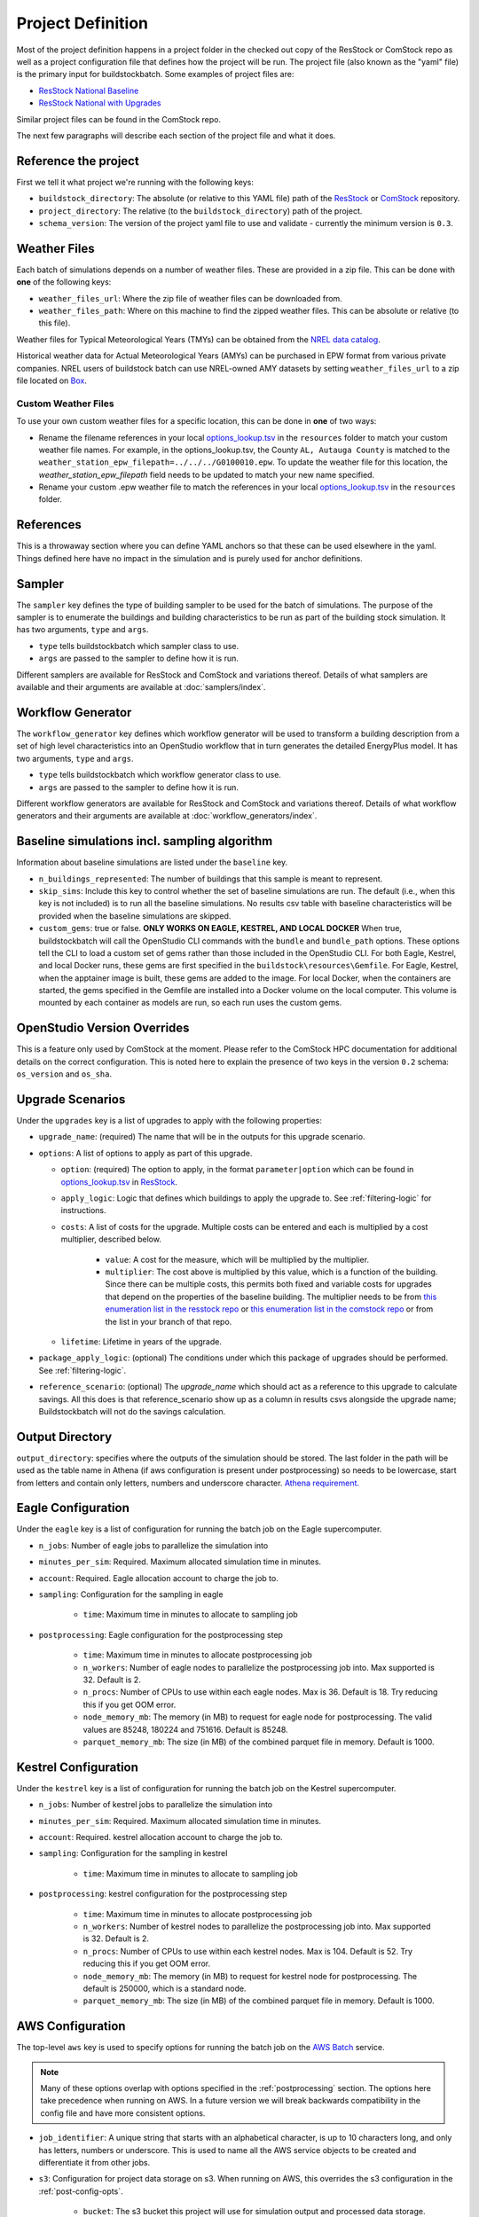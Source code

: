 Project Definition
------------------

Most of the project definition happens in a project folder in the checked out
copy of the ResStock or ComStock repo as well as a project configuration file
that defines how the project will be run. The project file (also known as the
"yaml" file) is the primary input for buildstockbatch. Some examples of project
files are:

- `ResStock National Baseline <https://github.com/NREL/resstock/blob/develop/project_national/national_baseline.yml>`_
- `ResStock National with Upgrades <https://github.com/NREL/resstock/blob/develop/project_national/national_upgrades.yml>`_

Similar project files can be found in the ComStock repo.

The next few paragraphs will describe each section of the project file and what it does.

Reference the project
~~~~~~~~~~~~~~~~~~~~~

First we tell it what project we're running with the following keys:

- ``buildstock_directory``: The absolute (or relative to this YAML file) path of the `ResStock`_ or `ComStock`_
  repository.
- ``project_directory``: The relative (to the ``buildstock_directory``) path of the project.
- ``schema_version``: The version of the project yaml file to use and validate - currently the minimum version is ``0.3``.

.. _ResStock: https://github.com/NREL/resstock
.. _ComStock: https://github.com/NREL/ComStock

Weather Files
~~~~~~~~~~~~~

Each batch of simulations depends on a number of weather files. These
are provided in a zip file. This can be done with **one** of the
following keys:

- ``weather_files_url``: Where the zip file of weather files can be downloaded from.
- ``weather_files_path``: Where on this machine to find the zipped weather files. This can be absolute or relative
  (to this file).

Weather files for Typical Meteorological Years (TMYs) can be obtained from the `NREL data catalog <https://data.nrel.gov/submissions/128>`_.

Historical weather data for Actual Meteorological Years (AMYs) can be purchased in EPW format from various private companies. NREL users of buildstock batch can use NREL-owned AMY datasets by setting ``weather_files_url`` to a zip file located on `Box <https://app.box.com/s/atyl2q9v74kssjx5n14lbyhs1j6rt8ry>`_.

Custom Weather Files
....................

To use your own custom weather files for a specific location, this can be done in **one** of two ways:

- Rename the filename references in your local `options_lookup.tsv`_ in the
  ``resources`` folder to match your custom weather file names. For example, in
  the options_lookup.tsv, the County ``AL, Autauga County`` is
  matched to the ``weather_station_epw_filepath=../../../G0100010.epw``. To
  update the weather file for this location, the `weather_station_epw_filepath` field needs
  to be updated to match your new name specified.
- Rename your custom .epw weather file to match the references in your local
  `options_lookup.tsv`_ in the ``resources`` folder.

.. _options_lookup.tsv: https://github.com/NREL/resstock/blob/main/resources/options_lookup.tsv

References
~~~~~~~~~~
This is a throwaway section where you can define YAML anchors so that these can be used elsewhere in the yaml. Things defined here have no impact in the simulation and is purely used for anchor definitions.

Sampler
~~~~~~~

The ``sampler`` key defines the type of building sampler to be used for the batch of simulations. The purpose of the sampler is to enumerate the buildings and building characteristics to be run as part of the building stock simulation. It has two arguments, ``type`` and ``args``.

- ``type`` tells buildstockbatch which sampler class to use.
- ``args`` are passed to the sampler to define how it is run.

Different samplers are available for ResStock and ComStock and variations thereof. Details of what samplers are available and their arguments are available at :doc:`samplers/index`.

Workflow Generator
~~~~~~~~~~~~~~~~~~

The ``workflow_generator`` key defines which workflow generator will be used to transform a building description from a set of high level characteristics into an OpenStudio workflow that in turn generates the detailed EnergyPlus model. It has two arguments, ``type`` and ``args``.

- ``type`` tells buildstockbatch which workflow generator class to use.
- ``args`` are passed to the sampler to define how it is run.

Different workflow generators are available for ResStock and ComStock and variations thereof. Details of what workflow generators and their arguments are available at :doc:`workflow_generators/index`.

Baseline simulations incl. sampling algorithm
~~~~~~~~~~~~~~~~~~~~~~~~~~~~~~~~~~~~~~~~~~~~~

Information about baseline simulations are listed under the ``baseline`` key.

- ``n_buildings_represented``: The number of buildings that this sample is meant to represent.
- ``skip_sims``: Include this key to control whether the set of baseline simulations are run. The default (i.e., when
  this key is not included) is to run all the baseline simulations. No results csv table with baseline characteristics
  will be provided when the baseline simulations are skipped.
- ``custom_gems``: true or false. **ONLY WORKS ON EAGLE, KESTREL, AND LOCAL
  DOCKER** When true, buildstockbatch will call the OpenStudio CLI commands with
  the  ``bundle`` and ``bundle_path`` options. These options tell the CLI to
  load a custom set of gems rather than those included in the OpenStudio CLI.
  For both Eagle, Kestrel, and local Docker runs, these gems are first specified in the
  ``buildstock\resources\Gemfile``. For Eagle, Kestrel, when the apptainer image is
  built, these gems are added to the image. For local Docker, when the
  containers are started, the gems specified in the Gemfile are installed into a
  Docker volume on the local computer. This volume is mounted by each container
  as models are run, so each run uses the custom gems.

OpenStudio Version Overrides
~~~~~~~~~~~~~~~~~~~~~~~~~~~~

This is a feature only used by ComStock at the moment. Please refer to the ComStock HPC documentation for additional
details on the correct configuration. This is noted here to explain the presence of two keys in the version ``0.2``
schema: ``os_version`` and ``os_sha``.

Upgrade Scenarios
~~~~~~~~~~~~~~~~~

Under the ``upgrades`` key is a list of upgrades to apply with the
following properties:

-  ``upgrade_name``: (required) The name that will be in the outputs for this
   upgrade scenario.
-  ``options``: A list of options to apply as part of this upgrade.

   -  ``option``: (required) The option to apply, in the format ``parameter|option`` which can be found in
      `options_lookup.tsv <https://github.com/NREL/resstock/blob/main/resources/options_lookup.tsv>`_
      in `ResStock`_.
   -  ``apply_logic``: Logic that defines which buildings to apply the upgrade to. See
      :ref:`filtering-logic` for instructions.
   - ``costs``: A list of costs for the upgrade.
     Multiple costs can be entered and each is multiplied by a cost multiplier, described below.

        - ``value``: A cost for the measure, which will be multiplied by the multiplier.
        - ``multiplier``: The cost above is multiplied by this value, which is a function of the building.
          Since there can be multiple costs, this permits both fixed and variable costs for upgrades
          that depend on the properties of the baseline building.
          The multiplier needs to be from
          `this enumeration list in the resstock repo <https://github.com/NREL/resstock/blob/main/measures/ApplyUpgrade/resources/constants.rb#L12-L38>`_ or
          `this enumeration list in the comstock repo <https://github.com/NREL/ComStock/blob/main/measures/ApplyUpgrade/measure.rb#L76-L93>`_
          or from the list in your branch of that repo.
   - ``lifetime``: Lifetime in years of the upgrade.

- ``package_apply_logic``: (optional) The conditions under which this package of upgrades should be performed.
  See :ref:`filtering-logic`.
- ``reference_scenario``: (optional) The `upgrade_name` which should act as a reference to this upgrade to calculate
  savings. All this does is that reference_scenario show up as a column in results csvs alongside the upgrade name;
  Buildstockbatch will not do the savings calculation.

Output Directory
~~~~~~~~~~~~~~~~

``output_directory``: specifies where the outputs of the simulation should be stored. The last folder in the path will be used as the table name in Athena (if aws configuration is present under postprocessing) so needs to be lowercase, start from letters and contain only letters, numbers and underscore character. `Athena requirement. <https://docs.aws.amazon.com/athena/latest/ug/glue-best-practices.html#schema-names>`_

.. _eagle-config:

Eagle Configuration
~~~~~~~~~~~~~~~~~~~

Under the ``eagle`` key is a list of configuration for running the batch job on
the Eagle supercomputer.

*  ``n_jobs``: Number of eagle jobs to parallelize the simulation into
*  ``minutes_per_sim``: Required. Maximum allocated simulation time in minutes.
*  ``account``: Required. Eagle allocation account to charge the job to.
*  ``sampling``: Configuration for the sampling in eagle

    *  ``time``: Maximum time in minutes to allocate to sampling job

*  ``postprocessing``: Eagle configuration for the postprocessing step

    *  ``time``: Maximum time in minutes to allocate postprocessing job
    *  ``n_workers``: Number of eagle nodes to parallelize the postprocessing
       job into. Max supported is 32. Default is 2.
    *  ``n_procs``: Number of CPUs to use within each eagle nodes. Max is 36.
       Default is 18. Try reducing this if you get OOM error.
    *  ``node_memory_mb``: The memory (in MB) to request for eagle node for
       postprocessing. The valid values are 85248, 180224 and 751616. Default is
       85248.
    *  ``parquet_memory_mb``: The size (in MB) of the combined parquet file in
       memory. Default is 1000.

.. _kestrel-config:

Kestrel Configuration
~~~~~~~~~~~~~~~~~~~~~

Under the ``kestrel`` key is a list of configuration for running the batch job on
the Kestrel supercomputer.

*  ``n_jobs``: Number of kestrel jobs to parallelize the simulation into
*  ``minutes_per_sim``: Required. Maximum allocated simulation time in minutes.
*  ``account``: Required. kestrel allocation account to charge the job to.
*  ``sampling``: Configuration for the sampling in kestrel

    *  ``time``: Maximum time in minutes to allocate to sampling job

*  ``postprocessing``: kestrel configuration for the postprocessing step

    *  ``time``: Maximum time in minutes to allocate postprocessing job
    *  ``n_workers``: Number of kestrel nodes to parallelize the postprocessing
       job into. Max supported is 32. Default is 2.
    *  ``n_procs``: Number of CPUs to use within each kestrel nodes. Max is 104.
       Default is 52. Try reducing this if you get OOM error.
    *  ``node_memory_mb``: The memory (in MB) to request for kestrel node for
       postprocessing. The default is 250000, which is a standard node.
    *  ``parquet_memory_mb``: The size (in MB) of the combined parquet file in
       memory. Default is 1000.

.. _aws-config:

AWS Configuration
~~~~~~~~~~~~~~~~~

The top-level ``aws`` key is used to specify options for running the batch job
on the `AWS Batch <https://aws.amazon.com/batch/>`_ service.

.. note::

   Many of these options overlap with options specified in the
   :ref:`postprocessing` section. The options here take precedence when running
   on AWS. In a future version we will break backwards compatibility in the
   config file and have more consistent options.

*  ``job_identifier``: A unique string that starts with an alphabetical character,
   is up to 10 characters long, and only has letters, numbers or underscore.
   This is used to name all the AWS service objects to be created and
   differentiate it from other jobs.
*  ``s3``: Configuration for project data storage on s3. When running on AWS,
   this overrides the s3 configuration in the :ref:`post-config-opts`.

    *  ``bucket``: The s3 bucket this project will use for simulation output and processed data storage.
    *  ``prefix``: The s3 prefix at which the data will be stored.

*  ``region``: The AWS region in which the batch will be run and data stored.
*  ``use_spot``: true or false. Defaults to false if missing. This tells the project
   to use the `Spot Market <https://aws.amazon.com/ec2/spot/>`_ for data
   simulations, which typically yields about 60-70% cost savings.
*  ``spot_bid_percent``: Percent of on-demand price you're willing to pay for
   your simulations. The batch will wait to run until the price drops below this
   level.
*  ``batch_array_size``: Number of concurrent simulations to run. Max: 10000.
*  ``notifications_email``: Email to notify you of simulation completion.
   You'll receive an email at the beginning where you'll need to accept the
   subscription to receive further notification emails.
*  ``emr``: Optional key to specify options for postprocessing using an EMR cluster. Generally the defaults should work fine.

    * ``manager_instance_type``: The `instance type`_ to use for the EMR master node. Default: ``m5.xlarge``.
    * ``worker_instance_type``: The `instance type`_ to use for the EMR worker nodes. Default: ``r5.4xlarge``.
    * ``worker_instance_count``: The number of worker nodes to use. Same as ``eagle.postprocessing.n_workers``.
      Increase this for a large dataset. Default: 2.
    * ``dask_worker_vcores``: The number of cores for each dask worker. Increase this if your dask workers are running out of memory. Default: 2.
*  ``job_environment``: Specifies the computing requirements for each simulation.

    * ``vcpus``: Number of CPUs needed. default: 1.
    * ``memory``: Amount of RAM memory needed for each simulation in MiB. default 1024. For large multifamily buildings
      this works better if set to 2048.


.. _instance type: https://aws.amazon.com/ec2/instance-types/


.. _gcp-config:

GCP Configuration
~~~~~~~~~~~~~~~~~
The top-level ``gcp`` key is used to specify options for running the batch job on GCP,
using `GCP Batch <https://cloud.google.com/batch>`_ and `Cloud Run <https://cloud.google.com/run>`_.

.. note::

    When BuildStockBatch is run on GCP, it will only save results to GCP Cloud Storage (using the
    ``gcs`` configuration below); i.e., it currently cannot save to AWS S3 and Athena. Likewise,
    buildstock run locally, on Eagle, or on AWS cannot save to GCP.

*  ``job_identifier``: A unique string that starts with an alphabetical character,
   is up to 48 characters long, and only has lowercase letters, numbers or hyphens.
   This is used to name the GCP Batch and Cloud Run jobs to be created and
   differentiate them from other jobs.
*  ``project``: The GCP Project ID in which the job will run.
*  ``service_account``: Optional. The service account email address to use when running jobs on GCP.
   Default: the Compute Engine default service account of the GCP project.
*  ``gcs``: Configuration for project data storage on GCP Cloud Storage.

    *  ``bucket``: The Cloud Storage bucket this project will use for simulation output and
       processed data storage.
    *  ``prefix``: The Cloud Storage prefix at which the data will be stored within the bucket.
    *  ``upload_chunk_size_mib``: Optional. The size of data chunks used when uploading files to GCS, in MiB.
       If your network environment produces a TimeoutError when uploading project files, reducing this
       may help. Default: 40 MiB

*  ``region``: The GCP region in which the job will be run and the region of the Artifact Registry.
   (e.g. ``us-central1``)
*  ``batch_array_size``: Number of tasks to divide the simulations into. Tasks with fewer than 100
   simulations each are recommended, especially when using spot instances. Max: 10,000.
*  ``parallelism``: Optional. Maximum number of tasks that can run in parallel. If not specified,
   uses `GCP's default behavior`_ (the lesser of ``batch_array_size`` and `job limits`_).
   Parallelism is also limited by Compute Engine quotas and limits (including vCPU quota).
*  ``artifact_registry``: Configuration for Docker image storage in GCP Artifact Registry.

    *  ``repository``: The name of the GCP Artifact Repository in which Docker images are stored.
       This will be combined with the ``project`` and ``region`` to build the full URL to the
       repository.
*  ``job_environment``: Optional. Specifies the computing requirements for each simulation.

    *  ``vcpus``: Optional. Number of CPUs to allocate for running each simulation. Default: 1.
    *  ``memory_mib``: Optional. Amount of RAM memory to allocate for each simulation in MiB.
       For large multifamily buildings this works better if set to 2048. Default: 1024.
    *  ``boot_disk_mib``: Optional. Extra boot disk size in MiB for each task. This affects how
       large the boot disk will be (see the `Batch OS environment docs`_ for details) of the
       machine(s) running simulations (which is the disk used by simulations). This will likely need
       to be set to at least 2,048 if more than 8 simulations will be run in parallel on the same
       machine (i.e., when vCPUs per machine_type ÷ vCPUs per sim > 8). Default: None (which should
       result in a 30 GB boot disk according to the docs linked above).
    *  ``machine_type``: Optional. GCP Compute Engine machine type to use. If omitted, GCP Batch will
       choose a machine type based on the requested vCPUs and memory. If set, the machine type
       should have at least as many resources as requested for each simulation above. If it is
       large enough, multiple simulations will be run in parallel on the same machine. Usually safe
       to leave unset.
    *  ``use_spot``: Optional. Whether to use `Spot VMs <https://cloud.google.com/spot-vms>`_
       for data simulations, which can reduce costs by up to 91%. Default: false
*  ``postprocessing_environment``: Optional. Specifies the Cloud Run computing environment for
   postprocessing.

    *  ``cpus``: Optional. `Number of CPUs`_ to use. Default: 2.
    *  ``memory_mib``: Optional. `Amount of RAM`_ needed in MiB. 2048 MiB per CPU is recommended.
       Default: 4096.

.. _GCP's default behavior: https://cloud.google.com/python/docs/reference/batch/latest/google.cloud.batch_v1.types.TaskGroup
.. _job limits: https://cloud.google.com/batch/quotas
.. _Batch OS environment docs: https://cloud.google.com/batch/docs/vm-os-environment-overview#default
.. _Number of CPUs: https://cloud.google.com/run/docs/configuring/services/cpu
.. _Amount of RAM: https://cloud.google.com/run/docs/configuring/services/memory-limits

.. _postprocessing:

Postprocessing
~~~~~~~~~~~~~~

After a batch of simulation completes, to analyze BuildStock results the
individual simulation results are aggregated in a postprocessing step as
follows:

1. The inputs and annual outputs of each simulation are gathered together into
   one table for each upgrade scenario. In older versions that ran on PAT, this
   was known as the ``results.csv``. This table is now made available in both
   csv and parquet format.
2. Time series results for each simulation are gathered and concatenated into
   fewer larger parquet files that are better suited for querying using big data
   analysis tools.

For ResStock runs with the ResidentialScheduleGenerator, the generated schedules
are horizontally concatenated with the time series files before aggregation,
making sure the schedule values are properly lined up with the timestamps in the
`same way that EnergyPlus handles ScheduleFiles
<https://github.com/NREL/resstock/issues/469#issuecomment-697849076>`_.


Uploading to AWS Athena
.......................

BuildStock results can optionally be uploaded to AWS for further analysis using
Athena. This process requires appropriate access to an AWS account to be
configured on your machine. You will need to set this up wherever you use
buildstockbatch. If you don't have keys, consult your AWS administrator to get
them set up. The appropriate keys are already installed on Eagle and Kestrel, so
no action is required.

* :ref:`Local AWS setup instructions <aws-user-config-local>`
* `Detailed instructions from AWS <https://boto3.amazonaws.com/v1/documentation/api/latest/guide/quickstart.html#configuration>`_

.. _post-config-opts:

Postprocessing Configuration Options
....................................

.. warning::

   The ``region_name`` and ``s3`` info here are **ignored** when running ``buildstock_aws``.
   The configuration is defined in :ref:`aws-config`.

The configuration options for postprocessing and AWS upload are:

*  ``postprocessing``: postprocessing configuration

    * ``keep_individual_timeseries``: (optional, bool) For some use cases it is useful to keep
      the timeseries output for each simulation as a separate parquet file.
      Setting this option to ``true`` allows that. Default is ``false``.

    * ``partition_columns``: (optional, list) Allows partitioning the output data based on some columns. The columns
      must match the parameters found in options_lookup.tsv. This allows for efficient athena queries. Only recommended
      for moderate or large sized runs (ndatapoints > 10K)

    * ``aws``: (optional) configuration related to uploading to and managing
      data in amazon web services. For this to work, please `configure aws`_.
      Including this key will cause your datasets to be uploaded to AWS,
      omitting it will cause them not to be uploaded.

        *  ``region_name``: The name of the aws region to use for database creation and other services.
        *  ``s3``: Configurations for data upload to Amazon S3 data storage service.

            * ``bucket``: The s3 bucket into which the postprocessed data is to be uploaded to
            * ``prefix``: S3 prefix at which the data is to be uploaded. The complete path will become: ``s3://bucket/prefix/output_directory_name``

        *  ``athena``: configurations for Amazon Athena database creation. If this section is missing/commented-out, no
           Athena tables are created.

            *  ``glue_service_role``: The data in s3 is catalogued using Amazon Glue data crawler. An IAM role must be
               present for the user that grants rights to Glue crawler to read s3 and create database catalogue. The
               name of that IAM role must be provided here. Default is: "service-role/AWSGlueServiceRole-default".
               For help, consult the `AWS documentation for Glue Service Roles <https://docs.aws.amazon.com/glue/latest/dg/create-an-iam-role.html>`_.
            *  ``database_name``: The name of the Athena database to which the data is to be placed. All tables in the database will be prefixed with the output directory name. Database name must be lowercase, start from letters and contain only letters, numbers and underscore character. `Athena requirement. <https://docs.aws.amazon.com/athena/latest/ug/glue-best-practices.html#schema-names>`_
            *  ``max_crawling_time``: The maximum time in seconds to wait for the glue crawler to catalogue the data
               before aborting it.

.. _configure aws: https://boto3.amazonaws.com/v1/documentation/api/latest/guide/quickstart.html#configuration
